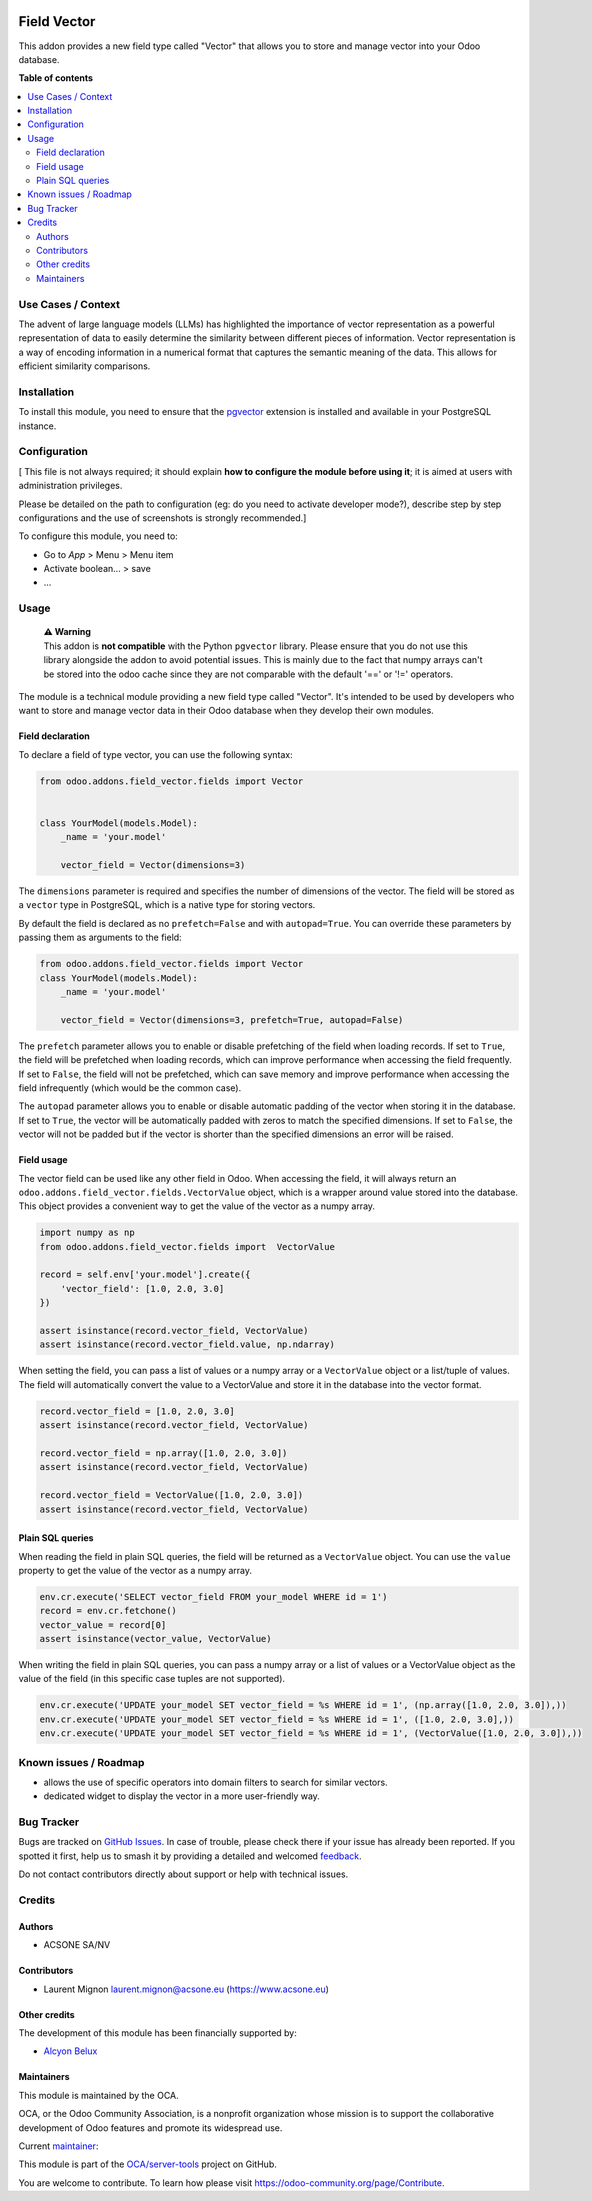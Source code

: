 .. image:: https://odoo-community.org/readme-banner-image
   :target: https://odoo-community.org/get-involved?utm_source=readme
   :alt: Odoo Community Association

============
Field Vector
============

.. 
   !!!!!!!!!!!!!!!!!!!!!!!!!!!!!!!!!!!!!!!!!!!!!!!!!!!!
   !! This file is generated by oca-gen-addon-readme !!
   !! changes will be overwritten.                   !!
   !!!!!!!!!!!!!!!!!!!!!!!!!!!!!!!!!!!!!!!!!!!!!!!!!!!!
   !! source digest: sha256:9545962191ec37e88fe11fd9d6e8c01b540134dad5a6482b6a0c19110c7fd3f4
   !!!!!!!!!!!!!!!!!!!!!!!!!!!!!!!!!!!!!!!!!!!!!!!!!!!!

.. |badge1| image:: https://img.shields.io/badge/maturity-Beta-yellow.png
    :target: https://odoo-community.org/page/development-status
    :alt: Beta
.. |badge2| image:: https://img.shields.io/badge/license-LGPL--3-blue.png
    :target: http://www.gnu.org/licenses/lgpl-3.0-standalone.html
    :alt: License: LGPL-3
.. |badge3| image:: https://img.shields.io/badge/github-OCA%2Fserver--tools-lightgray.png?logo=github
    :target: https://github.com/OCA/server-tools/tree/16.0/field_vector
    :alt: OCA/server-tools
.. |badge4| image:: https://img.shields.io/badge/weblate-Translate%20me-F47D42.png
    :target: https://translation.odoo-community.org/projects/server-tools-16-0/server-tools-16-0-field_vector
    :alt: Translate me on Weblate
.. |badge5| image:: https://img.shields.io/badge/runboat-Try%20me-875A7B.png
    :target: https://runboat.odoo-community.org/builds?repo=OCA/server-tools&target_branch=16.0
    :alt: Try me on Runboat

|badge1| |badge2| |badge3| |badge4| |badge5|

This addon provides a new field type called "Vector" that allows you to
store and manage vector into your Odoo database.

**Table of contents**

.. contents::
   :local:

Use Cases / Context
===================

The advent of large language models (LLMs) has highlighted the
importance of vector representation as a powerful representation of data
to easily determine the similarity between different pieces of
information. Vector representation is a way of encoding information in a
numerical format that captures the semantic meaning of the data. This
allows for efficient similarity comparisons.

Installation
============

To install this module, you need to ensure that the
`pgvector <https://github.com/pgvector/pgvector>`__ extension is
installed and available in your PostgreSQL instance.

Configuration
=============

[ This file is not always required; it should explain **how to configure
the module before using it**; it is aimed at users with administration
privileges.

Please be detailed on the path to configuration (eg: do you need to
activate developer mode?), describe step by step configurations and the
use of screenshots is strongly recommended.]

To configure this module, you need to:

- Go to *App* > Menu > Menu item
- Activate boolean… > save
- …

Usage
=====

   | **⚠️ Warning**
   | This addon is **not compatible** with the Python ``pgvector``
     library. Please ensure that you do not use this library alongside
     the addon to avoid potential issues. This is mainly due to the fact
     that numpy arrays can't be stored into the odoo cache since they
     are not comparable with the default '==' or '!=' operators.

The module is a technical module providing a new field type called
"Vector". It's intended to be used by developers who want to store and
manage vector data in their Odoo database when they develop their own
modules.

Field declaration
-----------------

To declare a field of type vector, you can use the following syntax:

.. code:: python


   from odoo.addons.field_vector.fields import Vector


   class YourModel(models.Model):
       _name = 'your.model'

       vector_field = Vector(dimensions=3)

The ``dimensions`` parameter is required and specifies the number of
dimensions of the vector. The field will be stored as a ``vector`` type
in PostgreSQL, which is a native type for storing vectors.

By default the field is declared as no ``prefetch=False`` and with
``autopad=True``. You can override these parameters by passing them as
arguments to the field:

.. code:: python

   from odoo.addons.field_vector.fields import Vector
   class YourModel(models.Model):
       _name = 'your.model'

       vector_field = Vector(dimensions=3, prefetch=True, autopad=False)

The ``prefetch`` parameter allows you to enable or disable prefetching
of the field when loading records. If set to ``True``, the field will be
prefetched when loading records, which can improve performance when
accessing the field frequently. If set to ``False``, the field will not
be prefetched, which can save memory and improve performance when
accessing the field infrequently (which would be the common case).

The ``autopad`` parameter allows you to enable or disable automatic
padding of the vector when storing it in the database. If set to
``True``, the vector will be automatically padded with zeros to match
the specified dimensions. If set to ``False``, the vector will not be
padded but if the vector is shorter than the specified dimensions an
error will be raised.

Field usage
-----------

The vector field can be used like any other field in Odoo. When
accessing the field, it will always return an
``odoo.addons.field_vector.fields.VectorValue`` object, which is a
wrapper around value stored into the database. This object provides a
convenient way to get the value of the vector as a numpy array.

.. code:: python

   import numpy as np
   from odoo.addons.field_vector.fields import  VectorValue

   record = self.env['your.model'].create({
       'vector_field': [1.0, 2.0, 3.0]
   })

   assert isinstance(record.vector_field, VectorValue)
   assert isinstance(record.vector_field.value, np.ndarray)

When setting the field, you can pass a list of values or a numpy array
or a ``VectorValue`` object or a list/tuple of values. The field will
automatically convert the value to a VectorValue and store it in the
database into the vector format.

.. code:: python


   record.vector_field = [1.0, 2.0, 3.0]
   assert isinstance(record.vector_field, VectorValue)

   record.vector_field = np.array([1.0, 2.0, 3.0])
   assert isinstance(record.vector_field, VectorValue)

   record.vector_field = VectorValue([1.0, 2.0, 3.0])
   assert isinstance(record.vector_field, VectorValue)

Plain SQL queries
-----------------

When reading the field in plain SQL queries, the field will be returned
as a ``VectorValue`` object. You can use the ``value`` property to get
the value of the vector as a numpy array.

.. code:: python


   env.cr.execute('SELECT vector_field FROM your_model WHERE id = 1')
   record = env.cr.fetchone()
   vector_value = record[0]
   assert isinstance(vector_value, VectorValue)

When writing the field in plain SQL queries, you can pass a numpy array
or a list of values or a VectorValue object as the value of the field
(in this specific case tuples are not supported).

.. code:: python


   env.cr.execute('UPDATE your_model SET vector_field = %s WHERE id = 1', (np.array([1.0, 2.0, 3.0]),))
   env.cr.execute('UPDATE your_model SET vector_field = %s WHERE id = 1', ([1.0, 2.0, 3.0],))
   env.cr.execute('UPDATE your_model SET vector_field = %s WHERE id = 1', (VectorValue([1.0, 2.0, 3.0]),))

Known issues / Roadmap
======================

- allows the use of specific operators into domain filters to search for
  similar vectors.
- dedicated widget to display the vector in a more user-friendly way.

Bug Tracker
===========

Bugs are tracked on `GitHub Issues <https://github.com/OCA/server-tools/issues>`_.
In case of trouble, please check there if your issue has already been reported.
If you spotted it first, help us to smash it by providing a detailed and welcomed
`feedback <https://github.com/OCA/server-tools/issues/new?body=module:%20field_vector%0Aversion:%2016.0%0A%0A**Steps%20to%20reproduce**%0A-%20...%0A%0A**Current%20behavior**%0A%0A**Expected%20behavior**>`_.

Do not contact contributors directly about support or help with technical issues.

Credits
=======

Authors
-------

* ACSONE SA/NV

Contributors
------------

- Laurent Mignon laurent.mignon@acsone.eu (https://www.acsone.eu)

Other credits
-------------

The development of this module has been financially supported by:

- `Alcyon Belux <https://www.alcyonbelux.be/>`__

Maintainers
-----------

This module is maintained by the OCA.

.. image:: https://odoo-community.org/logo.png
   :alt: Odoo Community Association
   :target: https://odoo-community.org

OCA, or the Odoo Community Association, is a nonprofit organization whose
mission is to support the collaborative development of Odoo features and
promote its widespread use.

.. |maintainer-lmignon| image:: https://github.com/lmignon.png?size=40px
    :target: https://github.com/lmignon
    :alt: lmignon

Current `maintainer <https://odoo-community.org/page/maintainer-role>`__:

|maintainer-lmignon| 

This module is part of the `OCA/server-tools <https://github.com/OCA/server-tools/tree/16.0/field_vector>`_ project on GitHub.

You are welcome to contribute. To learn how please visit https://odoo-community.org/page/Contribute.
